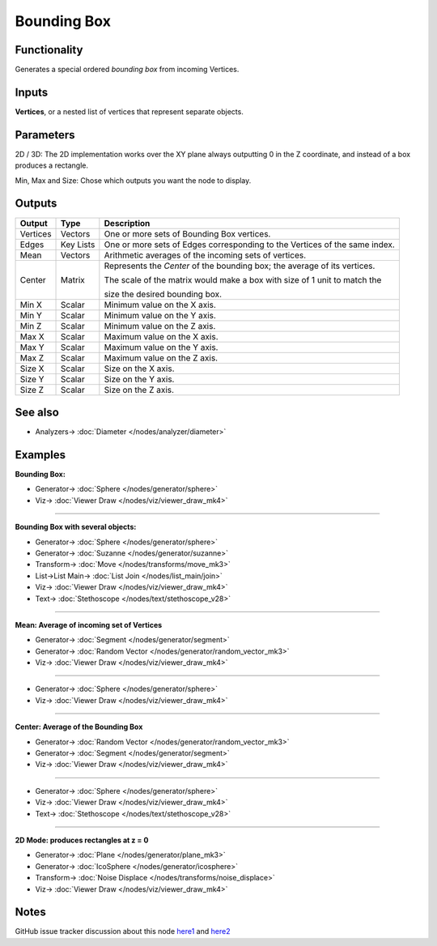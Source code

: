 Bounding Box
============

.. image:: https://user-images.githubusercontent.com/14288520/194720618-63fa358e-1532-4afd-aaeb-8d51afc4b40b.png
  :target: https://user-images.githubusercontent.com/14288520/194720618-63fa358e-1532-4afd-aaeb-8d51afc4b40b.png

Functionality
-------------

Generates a special ordered *bounding box* from incoming Vertices.

Inputs
------

**Vertices**, or a nested list of vertices that represent separate objects.

Parameters
----------

2D / 3D: The 2D implementation works over the XY plane always outputting 0 in the Z coordinate, and instead of a box produces a rectangle.

Min, Max and Size: Chose which outputs you want the node to display.

Outputs
-------

+----------+-----------+----------------------------------------------------------------------------+
| Output   | Type      | Description                                                                |
+==========+===========+============================================================================+
| Vertices | Vectors   | One or more sets of Bounding Box vertices.                                 |
+----------+-----------+----------------------------------------------------------------------------+
| Edges    | Key Lists | One or more sets of Edges corresponding to the Vertices of the same index. |
+----------+-----------+----------------------------------------------------------------------------+
| Mean     | Vectors   | Arithmetic averages of the incoming sets of vertices.                      |
+----------+-----------+----------------------------------------------------------------------------+
| Center   | Matrix    | Represents the *Center* of the bounding box; the average of its vertices.  |
|          |           |                                                                            |
|          |           | The scale of the matrix would make a box with size of 1 unit to match the  |
|          |           |                                                                            |
|          |           | size the desired bounding box.                                             |
+----------+-----------+----------------------------------------------------------------------------+
| Min X    | Scalar    | Minimum value on the X axis.                                               |
+----------+-----------+----------------------------------------------------------------------------+
| Min Y    | Scalar    | Minimum value on the Y axis.                                               |
+----------+-----------+----------------------------------------------------------------------------+
| Min Z    | Scalar    | Minimum value on the Z axis.                                               |
+----------+-----------+----------------------------------------------------------------------------+
| Max X    | Scalar    | Maximum value on the X axis.                                               |
+----------+-----------+----------------------------------------------------------------------------+
| Max Y    | Scalar    | Maximum value on the Y axis.                                               |
+----------+-----------+----------------------------------------------------------------------------+
| Max Z    | Scalar    | Maximum value on the Z axis.                                               |
+----------+-----------+----------------------------------------------------------------------------+
| Size X   | Scalar    | Size on the X axis.                                                        |
+----------+-----------+----------------------------------------------------------------------------+
| Size Y   | Scalar    | Size on the Y axis.                                                        |
+----------+-----------+----------------------------------------------------------------------------+
| Size Z   | Scalar    | Size on the Z axis.                                                        |
+----------+-----------+----------------------------------------------------------------------------+


See also
--------

* Analyzers-> :doc:`Diameter </nodes/analyzer/diameter>`


Examples
--------

**Bounding Box:**

.. image:: https://user-images.githubusercontent.com/14288520/194720834-1842e08d-50e8-4152-b987-4233e3541e8a.png
  :target: https://user-images.githubusercontent.com/14288520/194720834-1842e08d-50e8-4152-b987-4233e3541e8a.png

* Generator-> :doc:`Sphere </nodes/generator/sphere>`
* Viz-> :doc:`Viewer Draw </nodes/viz/viewer_draw_mk4>`

---------

**Bounding Box with several objects:**

.. image:: https://user-images.githubusercontent.com/14288520/194721530-8ceca99a-eae9-436e-b069-ad0961894c86.png
  :target: https://user-images.githubusercontent.com/14288520/194721530-8ceca99a-eae9-436e-b069-ad0961894c86.png

* Generator-> :doc:`Sphere </nodes/generator/sphere>`
* Generator-> :doc:`Suzanne </nodes/generator/suzanne>`
* Transform-> :doc:`Move </nodes/transforms/move_mk3>`
* List->List Main-> :doc:`List Join </nodes/list_main/join>`
* Viz-> :doc:`Viewer Draw </nodes/viz/viewer_draw_mk4>`
* Text-> :doc:`Stethoscope </nodes/text/stethoscope_v28>`

---------

**Mean: Average of incoming set of Vertices**

.. image:: https://user-images.githubusercontent.com/14288520/194722095-b9f90455-cd8f-487e-a259-a511b65f95d1.png
  :target: https://user-images.githubusercontent.com/14288520/194722095-b9f90455-cd8f-487e-a259-a511b65f95d1.png

* Generator-> :doc:`Segment </nodes/generator/segment>`
* Generator-> :doc:`Random Vector </nodes/generator/random_vector_mk3>`
* Viz-> :doc:`Viewer Draw </nodes/viz/viewer_draw_mk4>`

---------

.. image:: https://user-images.githubusercontent.com/14288520/194722181-e30fb712-a2ac-4161-aac9-581a23f6faac.png
  :target: https://user-images.githubusercontent.com/14288520/194722181-e30fb712-a2ac-4161-aac9-581a23f6faac.png

* Generator-> :doc:`Sphere </nodes/generator/sphere>`
* Viz-> :doc:`Viewer Draw </nodes/viz/viewer_draw_mk4>`

---------

**Center: Average of the Bounding Box**

.. image:: https://user-images.githubusercontent.com/14288520/194722001-00255d7d-09d6-40e5-969b-bb75f22e3015.png
  :target: https://user-images.githubusercontent.com/14288520/194722001-00255d7d-09d6-40e5-969b-bb75f22e3015.png

* Generator-> :doc:`Random Vector </nodes/generator/random_vector_mk3>`
* Generator-> :doc:`Segment </nodes/generator/segment>`
* Viz-> :doc:`Viewer Draw </nodes/viz/viewer_draw_mk4>`

---------

.. image:: https://user-images.githubusercontent.com/14288520/194722439-61630150-5cb0-439a-83d8-44fb79e8f957.png
  :target: https://user-images.githubusercontent.com/14288520/194722439-61630150-5cb0-439a-83d8-44fb79e8f957.png

* Generator-> :doc:`Sphere </nodes/generator/sphere>`
* Viz-> :doc:`Viewer Draw </nodes/viz/viewer_draw_mk4>`
* Text-> :doc:`Stethoscope </nodes/text/stethoscope_v28>`

---------

**2D Mode: produces rectangles at z = 0**

.. image:: https://user-images.githubusercontent.com/14288520/194723335-d1a6dd58-fc50-4b0d-a08d-a264a88daf64.png
  :target: https://user-images.githubusercontent.com/14288520/194723335-d1a6dd58-fc50-4b0d-a08d-a264a88daf64.png

* Generator-> :doc:`Plane </nodes/generator/plane_mk3>`
* Generator-> :doc:`IcoSphere </nodes/generator/icosphere>`
* Transform-> :doc:`Noise Displace </nodes/transforms/noise_displace>`
* Viz-> :doc:`Viewer Draw </nodes/viz/viewer_draw_mk4>`

Notes
-----

GitHub issue tracker discussion about this node `here1 <https://github.com/nortikin/sverchok/issues/161>`_
and `here2 <https://github.com/nortikin/sverchok/pull/2575>`__
